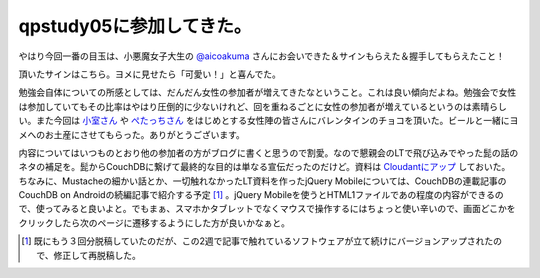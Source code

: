 qpstudy05に参加してきた。
=========================

やはり今回一番の目玉は、小悪魔女子大生の `@aicoakuma <http://twitter.com/aicoakuma>`_ さんにお会いできた＆サインもらえた＆握手してもらえたこと！

頂いたサインはこちら。ヨメに見せたら「可愛い！」と喜んでた。


.. image:: /img/20110212005711.jpg



勉強会自体についての所感としては、だんだん女性の参加者が増えてきたなということ。これは良い傾向だよね。勉強会で女性は参加していてもその比率はやはり圧倒的に少ないけれど、回を重ねるごとに女性の参加者が増えているというのは素晴らしい。また今回は `小室さん <http://twitter.com/ayakomuro>`_ や `ぺたっちさん <http://twitter.com/petach>`_ をはじめとする女性陣の皆さんにバレンタインのチョコを頂いた。ビールと一緒にヨメへのお土産にさせてもらった。ありがとうございます。



内容についてはいつものとおり他の参加者の方がブログに書くと思うので割愛。なので懇親会のLTで飛び込みでやった髭の話のネタの補足を。髭からCouchDBに繋げて最終的な目的は単なる宣伝だったのだけど。資料は `Cloudantにアップ <https://mkouhei.cloudant.com/qpstudy/_design/qpstudy/qpstudy05-LT.html>`_ しておいた。ちなみに、Mustacheの細かい話とか、一切触れなかったLT資料を作ったjQuery Mobileについては、CouchDBの連載記事のCouchDB on Androidの続編記事で紹介する予定 [#]_ 。jQuery Mobileを使うとHTML1ファイルであの程度の内容ができるので、使ってみると良いよと。でもまぁ、スマホかタブレットでなくマウスで操作するにはちょっと使い辛いので、画面どこかをクリックしたら次のページに遷移するようにした方が良いかなぁと。




.. [#] 既にもう３回分脱稿していたのだが、この2週で記事で触れているソフトウェアが立て続けにバージョンアップされたので、修正して再脱稿した。


.. author:: default
.. categories:: meeting
.. tags::
.. comments::
